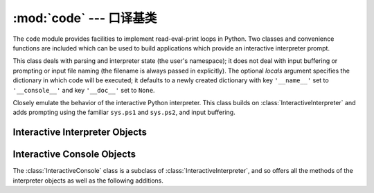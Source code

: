 :mod:`code` --- 口译基类
========================================

.. module:: code
   :synopsis: Facilities to implement read-eval-print loops.


The ``code`` module provides facilities to implement read-eval-print loops in
Python.  Two classes and convenience functions are included which can be used to
build applications which provide an interactive interpreter prompt.


.. class:: InteractiveInterpreter(locals=None)

   This class deals with parsing and interpreter state (the user's namespace); it
   does not deal with input buffering or prompting or input file naming (the
   filename is always passed in explicitly). The optional *locals* argument
   specifies the dictionary in which code will be executed; it defaults to a newly
   created dictionary with key ``'__name__'`` set to ``'__console__'`` and key
   ``'__doc__'`` set to ``None``.


.. class:: InteractiveConsole(locals=None, filename="<console>")

   Closely emulate the behavior of the interactive Python interpreter. This class
   builds on :class:`InteractiveInterpreter` and adds prompting using the familiar
   ``sys.ps1`` and ``sys.ps2``, and input buffering.


.. function:: interact(banner=None, readfunc=None, local=None)

   Convenience function to run a read-eval-print loop.  This creates a new instance
   of :class:`InteractiveConsole` and sets *readfunc* to be used as the
   :meth:`raw_input` method, if provided.  If *local* is provided, it is passed to
   the :class:`InteractiveConsole` constructor for use as the default namespace for
   the interpreter loop.  The :meth:`interact` method of the instance is then run
   with *banner* passed as the banner to use, if provided.  The console object is
   discarded after use.


.. function:: compile_command(source, filename="<input>", symbol="single")

   This function is useful for programs that want to emulate Python's interpreter
   main loop (a.k.a. the read-eval-print loop).  The tricky part is to determine
   when the user has entered an incomplete command that can be completed by
   entering more text (as opposed to a complete command or a syntax error).  This
   function *almost* always makes the same decision as the real interpreter main
   loop.

   *source* is the source string; *filename* is the optional filename from which
   source was read, defaulting to ``'<input>'``; and *symbol* is the optional
   grammar start symbol, which should be either ``'single'`` (the default) or
   ``'eval'``.

   Returns a code object (the same as ``compile(source, filename, symbol)``) if the
   command is complete and valid; ``None`` if the command is incomplete; raises
   :exc:`SyntaxError` if the command is complete and contains a syntax error, or
   raises :exc:`OverflowError` or :exc:`ValueError` if the command contains an
   invalid literal.


.. _interpreter-objects:

Interactive Interpreter Objects
-------------------------------


.. method:: InteractiveInterpreter.runsource(source, filename="<input>", symbol="single")

   Compile and run some source in the interpreter. Arguments are the same as for
   :func:`compile_command`; the default for *filename* is ``'<input>'``, and for
   *symbol* is ``'single'``.  One several things can happen:

   * The input is incorrect; :func:`compile_command` raised an exception
     (:exc:`SyntaxError` or :exc:`OverflowError`).  A syntax traceback will be
     printed by calling the :meth:`showsyntaxerror` method.  :meth:`runsource`
     returns ``False``.

   * The input is incomplete, and more input is required; :func:`compile_command`
     returned ``None``. :meth:`runsource` returns ``True``.

   * The input is complete; :func:`compile_command` returned a code object.  The
     code is executed by calling the :meth:`runcode` (which also handles run-time
     exceptions, except for :exc:`SystemExit`). :meth:`runsource` returns ``False``.

   The return value can be used to decide whether to use ``sys.ps1`` or ``sys.ps2``
   to prompt the next line.


.. method:: InteractiveInterpreter.runcode(code)

   Execute a code object. When an exception occurs, :meth:`showtraceback` is called
   to display a traceback.  All exceptions are caught except :exc:`SystemExit`,
   which is allowed to propagate.

   A note about :exc:`KeyboardInterrupt`: this exception may occur elsewhere in
   this code, and may not always be caught.  The caller should be prepared to deal
   with it.


.. method:: InteractiveInterpreter.showsyntaxerror(filename=None)

   Display the syntax error that just occurred.  This does not display a stack
   trace because there isn't one for syntax errors. If *filename* is given, it is
   stuffed into the exception instead of the default filename provided by Python's
   parser, because it always uses ``'<string>'`` when reading from a string. The
   output is written by the :meth:`write` method.


.. method:: InteractiveInterpreter.showtraceback()

   Display the exception that just occurred.  We remove the first stack item
   because it is within the interpreter object implementation. The output is
   written by the :meth:`write` method.


.. method:: InteractiveInterpreter.write(data)

   Write a string to the standard error stream (``sys.stderr``). Derived classes
   should override this to provide the appropriate output handling as needed.


.. _console-objects:

Interactive Console Objects
---------------------------

The :class:`InteractiveConsole` class is a subclass of
:class:`InteractiveInterpreter`, and so offers all the methods of the
interpreter objects as well as the following additions.


.. method:: InteractiveConsole.interact(banner=None)

   Closely emulate the interactive Python console. The optional banner argument
   specify the banner to print before the first interaction; by default it prints a
   banner similar to the one printed by the standard Python interpreter, followed
   by the class name of the console object in parentheses (so as not to confuse
   this with the real interpreter -- since it's so close!).


.. method:: InteractiveConsole.push(line)

   Push a line of source text to the interpreter. The line should not have a
   trailing newline; it may have internal newlines.  The line is appended to a
   buffer and the interpreter's :meth:`runsource` method is called with the
   concatenated contents of the buffer as source.  If this indicates that the
   command was executed or invalid, the buffer is reset; otherwise, the command is
   incomplete, and the buffer is left as it was after the line was appended.  The
   return value is ``True`` if more input is required, ``False`` if the line was
   dealt with in some way (this is the same as :meth:`runsource`).


.. method:: InteractiveConsole.resetbuffer()

   Remove any unhandled source text from the input buffer.


.. method:: InteractiveConsole.raw_input(prompt="")

   Write a prompt and read a line.  The returned line does not include the trailing
   newline.  When the user enters the EOF key sequence, :exc:`EOFError` is raised.
   The base implementation reads from ``sys.stdin``; a subclass may replace this
   with a different implementation.

